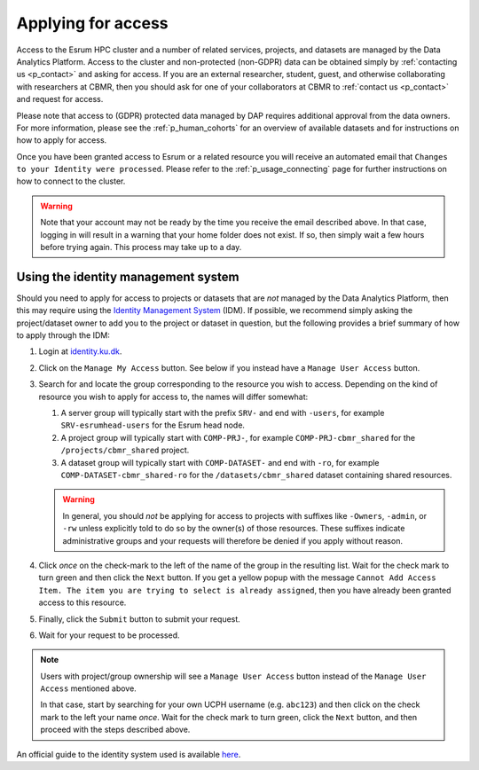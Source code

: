 .. _p_usage_access_applying:

#####################
 Applying for access
#####################

Access to the Esrum HPC cluster and a number of related services,
projects, and datasets are managed by the Data Analytics Platform.
Access to the cluster and non-protected (non-GDPR) data can be obtained
simply by :ref:`contacting us <p_contact>` and asking for access. If you
are an external researcher, student, guest, and otherwise collaborating
with researchers at CBMR, then you should ask for one of your
collaborators at CBMR to :ref:`contact us <p_contact>` and request for
access.

Please note that access to (GDPR) protected data managed by DAP requires
additional approval from the data owners. For more information, please
see the :ref:`p_human_cohorts` for an overview of available datasets and
for instructions on how to apply for access.

Once you have been granted access to Esrum or a related resource you
will receive an automated email that ``Changes to your Identity were
processed``. Please refer to the :ref:`p_usage_connecting` page for
further instructions on how to connect to the cluster.

.. warning::

   Note that your account may not be ready by the time you receive the
   email described above. In that case, logging in will result in a
   warning that your home folder does not exist. If so, then simply wait
   a few hours before trying again. This process may take up to a day.

.. _s_identity_management_system:

**************************************
 Using the identity management system
**************************************

Should you need to apply for access to projects or datasets that are
*not* managed by the Data Analytics Platform, then this may require
using the `Identity Management System`_ (IDM). If possible, we recommend
simply asking the project/dataset owner to add you to the project or
dataset in question, but the following provides a brief summary of how
to apply through the IDM:

#. Login at identity.ku.dk_.

#. Click on the ``Manage My Access`` button. See below if you instead
   have a ``Manage User Access`` button.

#. Search for and locate the group corresponding to the resource you
   wish to access. Depending on the kind of resource you wish to apply
   for access to, the names will differ somewhat:

   #. A server group will typically start with the prefix ``SRV-`` and
      end with ``-users``, for example ``SRV-esrumhead-users`` for the
      Esrum head node.

   #. A project group will typically start with ``COMP-PRJ-``, for
      example ``COMP-PRJ-cbmr_shared`` for the ``/projects/cbmr_shared``
      project.

   #. A dataset group will typically start with ``COMP-DATASET-`` and
      end with ``-ro``, for example ``COMP-DATASET-cbmr_shared-ro`` for
      the ``/datasets/cbmr_shared`` dataset containing shared resources.

   .. warning::

      In general, you should *not* be applying for access to projects
      with suffixes like ``-Owners``, ``-admin``, or ``-rw`` unless
      explicitly told to do so by the owner(s) of those resources. These
      suffixes indicate administrative groups and your requests will
      therefore be denied if you apply without reason.

#. Click *once* on the check-mark to the left of the name of the group
   in the resulting list. Wait for the check mark to turn green and then
   click the ``Next`` button. If you get a yellow popup with the message
   ``Cannot Add Access Item. The item you are trying to select is
   already assigned``, then you have already been granted access to this
   resource.

#. Finally, click the ``Submit`` button to submit your request.

#. Wait for your request to be processed.

.. note::

   Users with project/group ownership will see a ``Manage User Access``
   button instead of the ``Manage User Access`` mentioned above.

   In that case, start by searching for your own UCPH username (e.g.
   ``abc123``) and then click on the check mark to the left your name
   *once*. Wait for the check mark to turn green, click the ``Next``
   button, and then proceed with the steps described above.

An official guide to the identity system used is available here_.

.. _here: https://kunet.ku.dk/medarbejderguide/ITvejl/KU%20IdM%20-%20S%C3%A5dan%20anmodes%20om%20funktionsrolle.pdf

.. _identity management system: https://identity.ku.dk/

.. _identity.ku.dk: https://identity.ku.dk/

.. _s_applying_for_projects:

.. _wsl: https://learn.microsoft.com/en-us/windows/wsl/about
